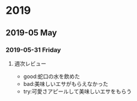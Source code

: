 
* 2019
** 2019-05 May
*** 2019-05-31 Friday
**** 週次レビュー
- good:蛇口の水を飲めた
- bad:美味しいエサがもらえなかった
- try:可愛さアピールして美味しいエサをもらう
